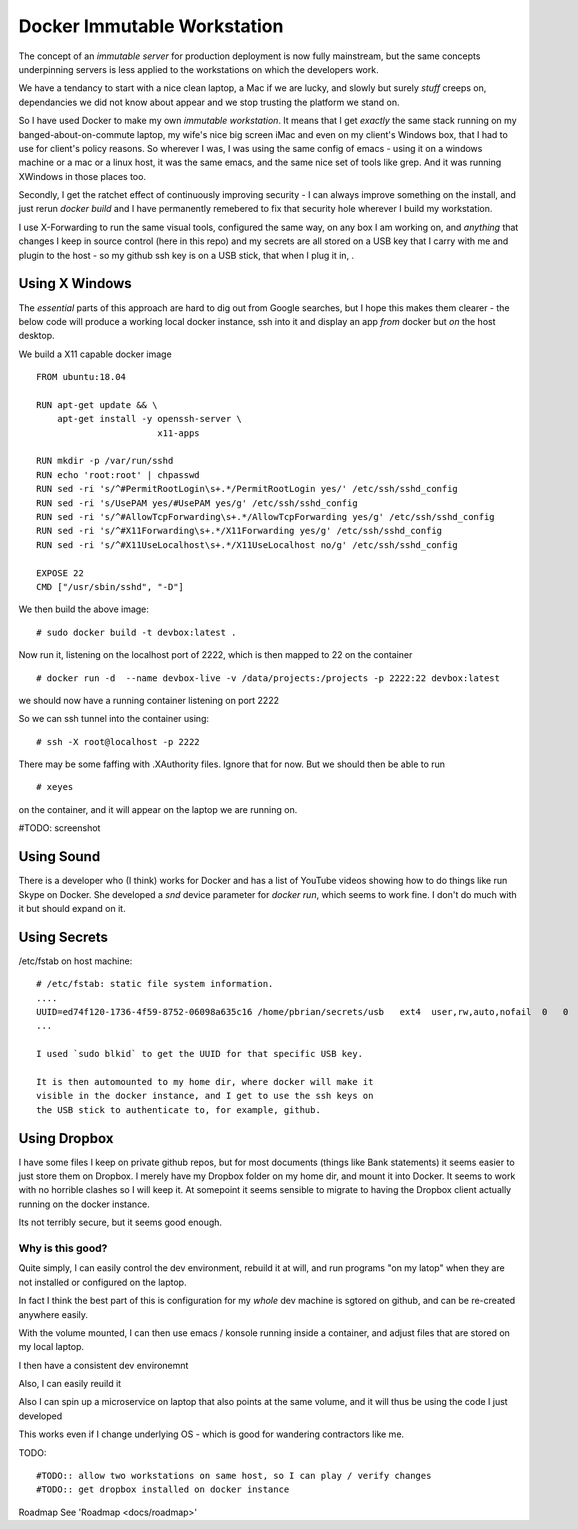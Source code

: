 ============================
Docker Immutable Workstation 
============================

The concept of an *immutable server* for production deployment is now
fully mainstream, but the same concepts underpinning servers is less
applied to the workstations on which the developers work.

We have a tendancy to start with a nice clean laptop, a Mac if we are
lucky, and slowly but surely *stuff* creeps on, dependancies we did
not know about appear and we stop trusting the platform we stand on.

So I have used Docker to make my own *immutable workstation*.  It
means that I get *exactly* the same stack running on my
banged-about-on-commute laptop, my wife's nice big screen iMac and
even on my client's Windows box, that I had to use for client's policy
reasons.  So wherever I was, I was using the same config of emacs -
using it on a windows machine or a mac or a linux host, it was the
same emacs, and the same nice set of tools like grep.  And it was
running XWindows in those places too.

Secondly, I get the ratchet effect of continuously improving security
- I can always improve something on the install, and just rerun
`docker build` and I have permanently remebered to fix that security
hole wherever I build my workstation.

I use X-Forwarding to run the same visual tools, configured the same
way, on any box I am working on, and *anything* that changes I keep in
source control (here in this repo) and my secrets are all stored on a USB key that I carry with me and plugin to the host - so my github ssh key is on a USB stick, that when I plug it in, .
    

Using X Windows
===============

The *essential* parts of this approach are hard to dig out from Google
searches, but I hope this makes them clearer - the below code will
produce a working local docker instance, ssh into it and display an
app *from* docker but *on* the host desktop.

We build a X11 capable docker image ::

    FROM ubuntu:18.04
    
    RUN apt-get update && \
        apt-get install -y openssh-server \
                           x11-apps                       

    RUN mkdir -p /var/run/sshd                     
    RUN echo 'root:root' | chpasswd 
    RUN sed -ri 's/^#PermitRootLogin\s+.*/PermitRootLogin yes/' /etc/ssh/sshd_config
    RUN sed -ri 's/UsePAM yes/#UsePAM yes/g' /etc/ssh/sshd_config
    RUN sed -ri 's/^#AllowTcpForwarding\s+.*/AllowTcpForwarding yes/g' /etc/ssh/sshd_config
    RUN sed -ri 's/^#X11Forwarding\s+.*/X11Forwarding yes/g' /etc/ssh/sshd_config
    RUN sed -ri 's/^#X11UseLocalhost\s+.*/X11UseLocalhost no/g' /etc/ssh/sshd_config

    EXPOSE 22
    CMD ["/usr/sbin/sshd", "-D"]

We then build the above image::

    # sudo docker build -t devbox:latest .

Now run it, listening on the localhost port of 2222, which is then mapped to 22 on the container
::

    # docker run -d  --name devbox-live -v /data/projects:/projects -p 2222:22 devbox:latest
    
we should now have a running container listening on port 2222

So we can ssh tunnel into the container using::

    # ssh -X root@localhost -p 2222

There may be some faffing with .XAuthority files. Ignore that for now.
But we should then be able to run ::

   # xeyes 

on the container, and it will appear on the laptop we are running on.

#TODO: screenshot 

Using Sound
===========

There is a developer who (I think) works for Docker and has a list of YouTube
videos showing how to do things like run Skype on Docker.  She developed a
`snd` device parameter for `docker run`, which seems to work fine. I don't do
much with it but should expand on it.  

Using Secrets
=============


/etc/fstab on host machine::


    # /etc/fstab: static file system information.
    ....
    UUID=ed74f120-1736-4f59-8752-06098a635c16 /home/pbrian/secrets/usb   ext4  user,rw,auto,nofail  0   0	
    ...

    I used `sudo blkid` to get the UUID for that specific USB key.
    
    It is then automounted to my home dir, where docker will make it
    visible in the docker instance, and I get to use the ssh keys on
    the USB stick to authenticate to, for example, github.

Using Dropbox
=============

I have some files I keep on private github repos, but for most documents
(things like Bank statements) it seems easier to just store them on Dropbox.
I merely have my Dropbox folder on my home dir, and mount it into Docker.
It seems to work with no horrible clashes so I will keep it. At somepoint it
seems sensible to migrate to having the Dropbox client actually running on
the docker instance.

Its not terribly secure, but it seems good enough.

Why is this good?
-----------------

Quite simply, I can easily control the dev environment, rebuild it at
will, and run programs "on my latop" when they are not installed or
configured on the laptop.

In fact I think the best part of this is configuration for my *whole*
dev machine is sgtored on github, and can be re-created anywhere
easily.

With the volume mounted, I can then use emacs / konsole running inside
a container, and adjust files that are stored on my local laptop.

I then have a consistent dev environemnt 

Also, I can easily reuild it

Also I can spin up a microservice on laptop that also points at the
same volume, and it will thus be using the code I just developed

This works even if I change underlying OS - which is good for
wandering contractors like me.

TODO::

  #TODO:: allow two workstations on same host, so I can play / verify changes
  #TODO:: get dropbox installed on docker instance


Roadmap
See 'Roadmap <docs/roadmap>'

